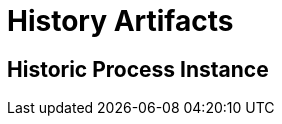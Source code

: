 = History Artifacts

[[historic-process-instances]]
== Historic Process Instance



// ** Working with historical data
//https://www.flowable.com/open-source/docs/bpmn/ch02-GettingStarted#writing-a-javadelegate
//https://www.flowable.com/open-source/docs/bpmn/ch10-History
//https://www.flowable.com/open-source/docs/bpmn/ch06-Deployment
//https://documentation.flowable.com/latest/reactmodel/versioning-deployment